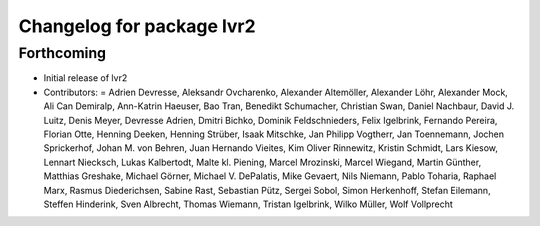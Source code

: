 ^^^^^^^^^^^^^^^^^^^^^^^^^^
Changelog for package lvr2
^^^^^^^^^^^^^^^^^^^^^^^^^^

Forthcoming
-----------
* Initial release of lvr2
* Contributors: = Adrien Devresse, Aleksandr Ovcharenko, Alexander Altemöller, Alexander Löhr, Alexander Mock, Ali Can Demiralp, Ann-Katrin Haeuser, Bao Tran, Benedikt Schumacher, Christian Swan, Daniel Nachbaur, David J. Luitz, Denis Meyer, Devresse Adrien, Dmitri Bichko, Dominik Feldschnieders, Felix Igelbrink, Fernando Pereira, Florian Otte, Henning Deeken, Henning Strüber, Isaak Mitschke, Jan Philipp Vogtherr, Jan Toennemann, Jochen Sprickerhof, Johan M. von Behren, Juan Hernando Vieites, Kim Oliver Rinnewitz, Kristin Schmidt, Lars Kiesow, Lennart Niecksch, Lukas Kalbertodt, Malte kl. Piening, Marcel Mrozinski, Marcel Wiegand, Martin Günther, Matthias Greshake, Michael Görner, Michael V. DePalatis, Mike Gevaert, Nils Niemann, Pablo Toharia, Raphael Marx, Rasmus Diederichsen, Sabine Rast, Sebastian Pütz, Sergei Sobol, Simon Herkenhoff, Stefan Eilemann, Steffen Hinderink, Sven Albrecht, Thomas Wiemann, Tristan Igelbrink, Wilko Müller, Wolf Vollprecht

